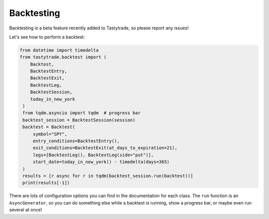 Backtesting
===========

Backtesting is a beta feature recently added to Tastytrade, so please report any issues!

Let's see how to perform a backtest:

.. code-block:: python

   from datetime import timedelta
   from tastytrade.backtest import (
       Backtest,
       BacktestEntry,
       BacktestExit,
       BacktestLeg,
       BacktestSession,
       today_in_new_york
    )
    from tqdm.asyncio import tqdm  # progress bar
    backtest_session = BacktestSession(session)
    backtest = Backtest(
        symbol="SPY",
        entry_conditions=BacktestEntry(),
        exit_conditions=BacktestExit(at_days_to_expiration=21),
        legs=[BacktestLeg(), BacktestLeg(side="put")],
        start_date=today_in_new_york() - timedelta(days=365)
    )
    results = [r async for r in tqdm(backtest_session.run(backtest))]
    print(results[-1])

There are lots of configuration options you can find in the documentation for each class.
The ``run`` function is an ``AsyncGenerator``, so you can do something else while a backtest is running, show a progress bar, or maybe even run several at once!
